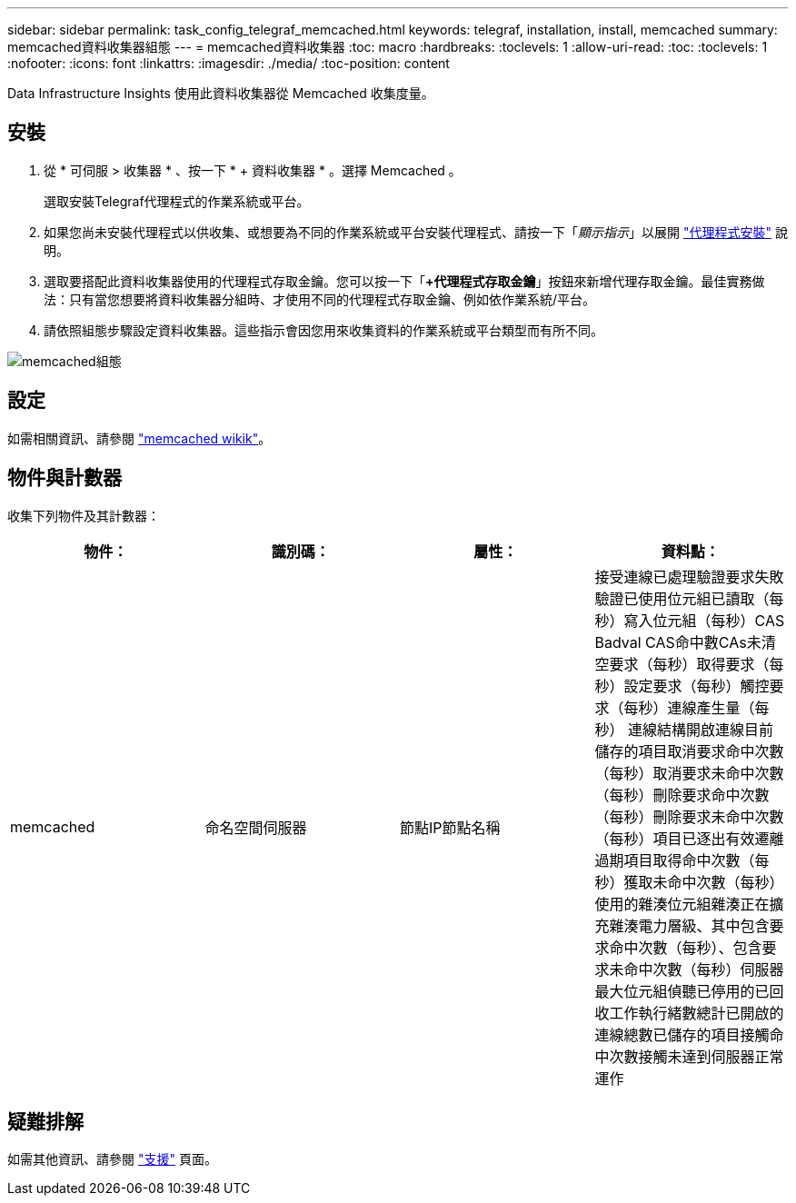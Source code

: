 ---
sidebar: sidebar 
permalink: task_config_telegraf_memcached.html 
keywords: telegraf, installation, install, memcached 
summary: memcached資料收集器組態 
---
= memcached資料收集器
:toc: macro
:hardbreaks:
:toclevels: 1
:allow-uri-read: 
:toc: 
:toclevels: 1
:nofooter: 
:icons: font
:linkattrs: 
:imagesdir: ./media/
:toc-position: content


[role="lead"]
Data Infrastructure Insights 使用此資料收集器從 Memcached 收集度量。



== 安裝

. 從 * 可伺服 > 收集器 * 、按一下 * + 資料收集器 * 。選擇 Memcached 。
+
選取安裝Telegraf代理程式的作業系統或平台。

. 如果您尚未安裝代理程式以供收集、或想要為不同的作業系統或平台安裝代理程式、請按一下「_顯示指示_」以展開 link:task_config_telegraf_agent.html["代理程式安裝"] 說明。
. 選取要搭配此資料收集器使用的代理程式存取金鑰。您可以按一下「*+代理程式存取金鑰*」按鈕來新增代理存取金鑰。最佳實務做法：只有當您想要將資料收集器分組時、才使用不同的代理程式存取金鑰、例如依作業系統/平台。
. 請依照組態步驟設定資料收集器。這些指示會因您用來收集資料的作業系統或平台類型而有所不同。


image:MemcachedDCConfigWindows.png["memcached組態"]



== 設定

如需相關資訊、請參閱 link:https://github.com/memcached/memcached/wiki["memcached wikik"]。



== 物件與計數器

收集下列物件及其計數器：

[cols="<.<,<.<,<.<,<.<"]
|===
| 物件： | 識別碼： | 屬性： | 資料點： 


| memcached | 命名空間伺服器 | 節點IP節點名稱 | 接受連線已處理驗證要求失敗驗證已使用位元組已讀取（每秒）寫入位元組（每秒）CAS Badval CAS命中數CAs未清空要求（每秒）取得要求（每秒）設定要求（每秒）觸控要求（每秒）連線產生量（每秒） 連線結構開啟連線目前儲存的項目取消要求命中次數（每秒）取消要求未命中次數（每秒）刪除要求命中次數（每秒）刪除要求未命中次數（每秒）項目已逐出有效遷離過期項目取得命中次數（每秒）獲取未命中次數（每秒） 使用的雜湊位元組雜湊正在擴充雜湊電力層級、其中包含要求命中次數（每秒）、包含要求未命中次數（每秒）伺服器最大位元組偵聽已停用的已回收工作執行緒數總計已開啟的連線總數已儲存的項目接觸命中次數接觸未達到伺服器正常運作 
|===


== 疑難排解

如需其他資訊、請參閱 link:concept_requesting_support.html["支援"] 頁面。
